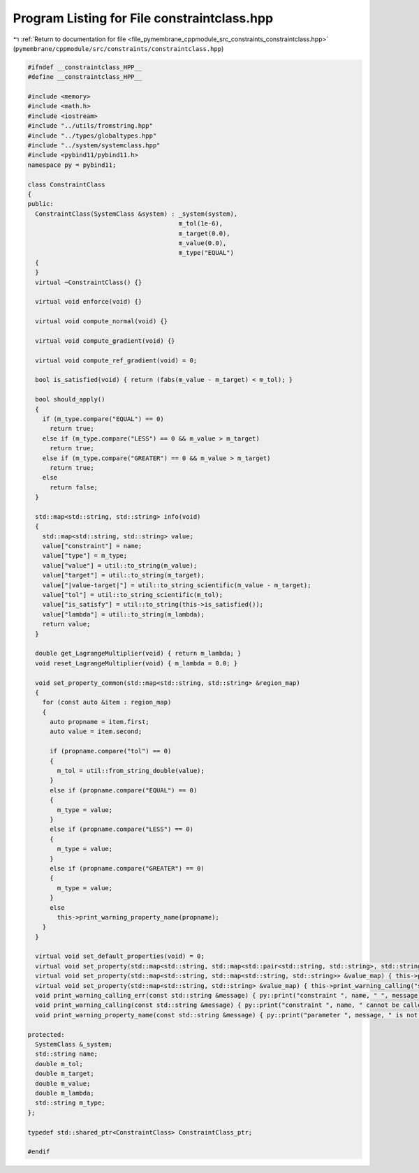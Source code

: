 
.. _program_listing_file_pymembrane_cppmodule_src_constraints_constraintclass.hpp:

Program Listing for File constraintclass.hpp
============================================

|exhale_lsh| :ref:`Return to documentation for file <file_pymembrane_cppmodule_src_constraints_constraintclass.hpp>` (``pymembrane/cppmodule/src/constraints/constraintclass.hpp``)

.. |exhale_lsh| unicode:: U+021B0 .. UPWARDS ARROW WITH TIP LEFTWARDS

.. code-block:: cpp

   #ifndef __constraintclass_HPP__
   #define __constraintclass_HPP__
   
   #include <memory>
   #include <math.h>
   #include <iostream>
   #include "../utils/fromstring.hpp"
   #include "../types/globaltypes.hpp"
   #include "../system/systemclass.hpp"
   #include <pybind11/pybind11.h>
   namespace py = pybind11;
   
   class ConstraintClass
   {
   public:
     ConstraintClass(SystemClass &system) : _system(system),
                                            m_tol(1e-6),
                                            m_target(0.0),
                                            m_value(0.0),
                                            m_type("EQUAL")
     {
     }
     virtual ~ConstraintClass() {}
   
     virtual void enforce(void) {}
   
     virtual void compute_normal(void) {}
   
     virtual void compute_gradient(void) {}
   
     virtual void compute_ref_gradient(void) = 0;
   
     bool is_satisfied(void) { return (fabs(m_value - m_target) < m_tol); }
   
     bool should_apply()
     {
       if (m_type.compare("EQUAL") == 0)
         return true;
       else if (m_type.compare("LESS") == 0 && m_value > m_target)
         return true;
       else if (m_type.compare("GREATER") == 0 && m_value > m_target)
         return true;
       else
         return false;
     }
   
     std::map<std::string, std::string> info(void)
     {
       std::map<std::string, std::string> value;
       value["constraint"] = name;
       value["type"] = m_type;
       value["value"] = util::to_string(m_value);
       value["target"] = util::to_string(m_target);
       value["|value-target|"] = util::to_string_scientific(m_value - m_target);
       value["tol"] = util::to_string_scientific(m_tol);
       value["is_satisfy"] = util::to_string(this->is_satisfied());
       value["lambda"] = util::to_string(m_lambda);
       return value;
     }
   
     double get_LagrangeMultiplier(void) { return m_lambda; }
     void reset_LagrangeMultiplier(void) { m_lambda = 0.0; }
   
     void set_property_common(std::map<std::string, std::string> &region_map)
     {
       for (const auto &item : region_map)
       {
         auto propname = item.first;
         auto value = item.second;
   
         if (propname.compare("tol") == 0)
         {
           m_tol = util::from_string_double(value);
         }
         else if (propname.compare("EQUAL") == 0)
         {
           m_type = value;
         }
         else if (propname.compare("LESS") == 0)
         {
           m_type = value;
         }
         else if (propname.compare("GREATER") == 0)
         {
           m_type = value;
         }
         else
           this->print_warning_property_name(propname);
       }
     }
   
     virtual void set_default_properties(void) = 0;
     virtual void set_property(std::map<std::string, std::map<std::pair<std::string, std::string>, std::string>> &value_map) { this->print_warning_calling("map<string, map<pair<string, string>, string>> "); };
     virtual void set_property(std::map<std::string, std::map<std::string, std::string>> &value_map) { this->print_warning_calling("map<string, map<string, string>>"); };
     virtual void set_property(std::map<std::string, std::string> &value_map) { this->print_warning_calling("std::map<std::string, std::string>"); }
     void print_warning_calling_err(const std::string &message) { py::print("constraint ", name, " ", message); }
     void print_warning_calling(const std::string &message) { py::print("constraint ", name, " cannot be called with ", message); }
     void print_warning_property_name(const std::string &message) { py::print("parameter ", message, " is not part of ", name, " constraint"); }
   
   protected:
     SystemClass &_system;
     std::string name;
     double m_tol;       
     double m_target;    
     double m_value;     
     double m_lambda;    
     std::string m_type; 
   };
   
   typedef std::shared_ptr<ConstraintClass> ConstraintClass_ptr;
   
   #endif
